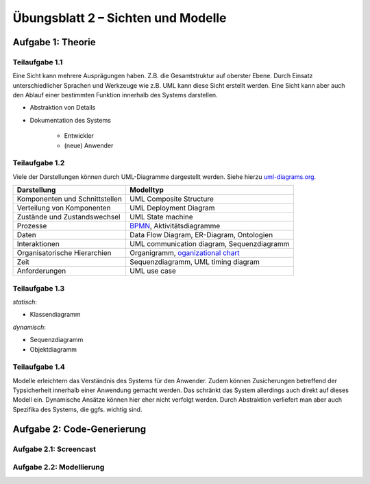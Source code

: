 Übungsblatt 2 – Sichten und Modelle
===================================

Aufgabe 1: Theorie
------------------

Teilaufgabe 1.1
^^^^^^^^^^^^^^^

Eine Sicht kann mehrere Ausprägungen haben. Z.B. die Gesamtstruktur auf oberster Ebene. Durch Einsatz unterschiedlicher Sprachen und Werkzeuge wie z.B. UML kann diese Sicht erstellt werden. Eine Sicht kann aber auch den Ablauf einer bestimmten Funktion innerhalb des Systems darstellen.

- Abstraktion von Details
- Dokumentation des Systems

    + Entwickler
    + (neue) Anwender

Teilaufgabe 1.2
^^^^^^^^^^^^^^^

Viele der Darstellungen können durch UML-Diagramme dargestellt werden. Siehe hierzu `uml-diagrams.org <http://www.uml-diagrams.org>`_.

+--------------------------------+--------------------------------------------------------------------------------------------------+
| Darstellung                    | Modelltyp                                                                                        |
+================================+==================================================================================================+
| Komponenten und Schnittstellen | UML Composite Structure                                                                          |
+--------------------------------+--------------------------------------------------------------------------------------------------+
| Verteilung von Komponenten     | UML Deployment Diagram                                                                           |
+--------------------------------+--------------------------------------------------------------------------------------------------+
| Zustände und Zustandswechsel   | UML State machine                                                                                |
+--------------------------------+--------------------------------------------------------------------------------------------------+
| Prozesse                       | `BPMN <https://en.wikipedia.org/wiki/Business_Process_Model_and_Notation>`_, Aktivitätsdiagramme |
+--------------------------------+--------------------------------------------------------------------------------------------------+
| Daten                          | Data Flow Diagram, ER-Diagram, Ontologien                                                        |
+--------------------------------+--------------------------------------------------------------------------------------------------+
| Interaktionen                  | UML communication diagram, Sequenzdiagramm                                                       |
+--------------------------------+--------------------------------------------------------------------------------------------------+
| Organisatorische Hierarchien   | Organigramm, `oganizational chart <https://en.wikipedia.org/wiki/Organizational_chart>`_         |
+--------------------------------+--------------------------------------------------------------------------------------------------+
| Zeit                           | Sequenzdiagramm, UML timing diagram                                                              |
+--------------------------------+--------------------------------------------------------------------------------------------------+
| Anforderungen                  | UML use case                                                                                     |
+--------------------------------+--------------------------------------------------------------------------------------------------+

Teilaufgabe 1.3
^^^^^^^^^^^^^^^

*statisch*:

- Klassendiagramm

*dynamisch*:

- Sequenzdiagramm
- Objektdiagramm


Teilaufgabe 1.4
^^^^^^^^^^^^^^^

Modelle erleichtern das Verständnis des Systems für den Anwender. Zudem können Zusicherungen betreffend der Typsicherheit innerhalb einer Anwendung gemacht werden. Das schränkt das System allerdings auch direkt auf dieses Modell ein. Dynamische Ansätze können hier eher nicht verfolgt werden. Durch Abstraktion verliefert man aber auch Spezifika des Systems, die ggfs. wichtig sind.

Aufgabe 2: Code-Generierung
---------------------------

Aufgabe 2.1: Screencast
^^^^^^^^^^^^^^^^^^^^^^^

.. image:: codeGenerationExample.png


Aufgabe 2.2: Modellierung
^^^^^^^^^^^^^^^^^^^^^^^^^

.. image:: exercise_2_2.png
